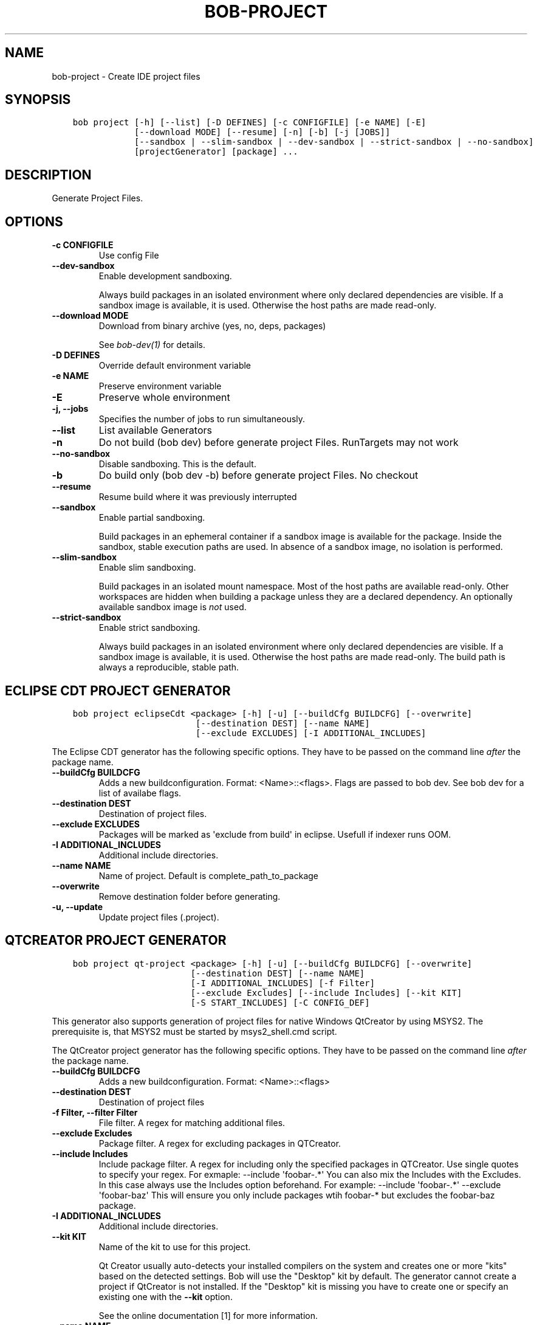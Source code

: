.\" Man page generated from reStructuredText.
.
.
.nr rst2man-indent-level 0
.
.de1 rstReportMargin
\\$1 \\n[an-margin]
level \\n[rst2man-indent-level]
level margin: \\n[rst2man-indent\\n[rst2man-indent-level]]
-
\\n[rst2man-indent0]
\\n[rst2man-indent1]
\\n[rst2man-indent2]
..
.de1 INDENT
.\" .rstReportMargin pre:
. RS \\$1
. nr rst2man-indent\\n[rst2man-indent-level] \\n[an-margin]
. nr rst2man-indent-level +1
.\" .rstReportMargin post:
..
.de UNINDENT
. RE
.\" indent \\n[an-margin]
.\" old: \\n[rst2man-indent\\n[rst2man-indent-level]]
.nr rst2man-indent-level -1
.\" new: \\n[rst2man-indent\\n[rst2man-indent-level]]
.in \\n[rst2man-indent\\n[rst2man-indent-level]]u
..
.TH "BOB-PROJECT" "1" "Jun 09, 2025" "1.1.0rc1" "Bob"
.SH NAME
bob-project \- Create IDE project files
.SH SYNOPSIS
.INDENT 0.0
.INDENT 3.5
.sp
.nf
.ft C
bob project [\-h] [\-\-list] [\-D DEFINES] [\-c CONFIGFILE] [\-e NAME] [\-E]
            [\-\-download MODE] [\-\-resume] [\-n] [\-b] [\-j [JOBS]]
            [\-\-sandbox | \-\-slim\-sandbox | \-\-dev\-sandbox | \-\-strict\-sandbox | \-\-no\-sandbox]
            [projectGenerator] [package] ...
.ft P
.fi
.UNINDENT
.UNINDENT
.SH DESCRIPTION
.sp
Generate Project Files.
.SH OPTIONS
.INDENT 0.0
.TP
.B \fB\-c CONFIGFILE\fP
Use config File
.TP
.B \fB\-\-dev\-sandbox\fP
Enable development sandboxing.
.sp
Always build packages in an isolated environment where only declared
dependencies are visible. If a sandbox image is available, it is used.
Otherwise the host paths are made read\-only.
.TP
.B \fB\-\-download MODE\fP
Download from binary archive (yes, no, deps, packages)
.sp
See \fI\%bob\-dev(1)\fP for details.
.TP
.B \fB\-D DEFINES\fP
Override default environment variable
.TP
.B \fB\-e NAME\fP
Preserve environment variable
.TP
.B \fB\-E\fP
Preserve whole environment
.TP
.B \fB\-j, \-\-jobs\fP
Specifies the number of jobs to run simultaneously.
.TP
.B \fB\-\-list\fP
List available Generators
.TP
.B \fB\-n\fP
Do not build (bob dev) before generate project Files. RunTargets may not
work
.TP
.B \fB\-\-no\-sandbox\fP
Disable sandboxing. This is the default.
.TP
.B \fB\-b\fP
Do build only (bob dev \-b) before generate project Files. No checkout
.TP
.B \fB\-\-resume\fP
Resume build where it was previously interrupted
.TP
.B \fB\-\-sandbox\fP
Enable partial sandboxing.
.sp
Build packages in an ephemeral container if a sandbox image is available
for the package. Inside the sandbox, stable execution paths are used. In
absence of a sandbox image, no isolation is performed.
.TP
.B \fB\-\-slim\-sandbox\fP
Enable slim sandboxing.
.sp
Build packages in an isolated mount namespace. Most of the host paths
are available read\-only. Other workspaces are hidden when building a
package unless they are a declared dependency. An optionally available
sandbox image is \fInot\fP used.
.TP
.B \fB\-\-strict\-sandbox\fP
Enable strict sandboxing.
.sp
Always build packages in an isolated environment where only declared
dependencies are visible. If a sandbox image is available, it is used.
Otherwise the host paths are made read\-only. The build path is always
a reproducible, stable path.
.UNINDENT
.SH ECLIPSE CDT PROJECT GENERATOR
.INDENT 0.0
.INDENT 3.5
.sp
.nf
.ft C
bob project eclipseCdt <package> [\-h] [\-u] [\-\-buildCfg BUILDCFG] [\-\-overwrite]
                        [\-\-destination DEST] [\-\-name NAME]
                        [\-\-exclude EXCLUDES] [\-I ADDITIONAL_INCLUDES]
.ft P
.fi
.UNINDENT
.UNINDENT
.sp
The Eclipse CDT generator has the following specific options. They have to be
passed on the command line \fIafter\fP the package name.
.INDENT 0.0
.TP
.B \fB\-\-buildCfg BUILDCFG\fP
Adds a new buildconfiguration. Format: <Name>::<flags>. Flags are passed
to bob dev. See bob dev for a list of availabe flags.
.TP
.B \fB\-\-destination DEST\fP
Destination of project files.
.TP
.B \fB\-\-exclude EXCLUDES\fP
Packages will be marked as \(aqexclude from build\(aq in eclipse. Usefull if indexer runs OOM.
.TP
.B \fB\-I ADDITIONAL_INCLUDES\fP
Additional include directories.
.TP
.B \fB\-\-name NAME\fP
Name of project. Default is complete_path_to_package
.TP
.B \fB\-\-overwrite\fP
Remove destination folder before generating.
.TP
.B \fB\-u, \-\-update\fP
Update project files (.project).
.UNINDENT
.SH QTCREATOR PROJECT GENERATOR
.INDENT 0.0
.INDENT 3.5
.sp
.nf
.ft C
bob project qt\-project <package> [\-h] [\-u] [\-\-buildCfg BUILDCFG] [\-\-overwrite]
                       [\-\-destination DEST] [\-\-name NAME]
                       [\-I ADDITIONAL_INCLUDES] [\-f Filter]
                       [\-\-exclude Excludes] [\-\-include Includes] [\-\-kit KIT]
                       [\-S START_INCLUDES] [\-C CONFIG_DEF]
.ft P
.fi
.UNINDENT
.UNINDENT
.sp
This generator also supports generation of project files for native Windows QtCreator
by using MSYS2. The prerequisite is, that MSYS2 must be started by msys2_shell.cmd script.
.sp
The QtCreator project generator has the following specific options. They have
to be passed on the command line \fIafter\fP the package name.
.INDENT 0.0
.TP
.B \fB\-\-buildCfg BUILDCFG\fP
Adds a new buildconfiguration. Format: <Name>::<flags>
.TP
.B \fB\-\-destination DEST\fP
Destination of project files
.TP
.B \fB\-f Filter, \-\-filter Filter\fP
File filter. A regex for matching additional files.
.TP
.B \fB\-\-exclude Excludes\fP
Package filter. A regex for excluding packages in QTCreator.
.TP
.B \fB\-\-include Includes\fP
Include package filter. A regex for including only the specified packages in QTCreator.
Use single quotes to specify your regex. For exmaple: \-\-include \(aqfoobar\-.*\(aq
You can also mix the Includes with the Excludes. In this case always use the Includes option beforehand.
For example: \-\-include \(aqfoobar\-.*\(aq \-\-exclude \(aqfoobar\-baz\(aq This will ensure you only include packages
wtih foobar\-* but excludes the foobar\-baz package.
.TP
.B \fB\-I ADDITIONAL_INCLUDES\fP
Additional include directories.
.TP
.B \fB\-\-kit KIT\fP
Name of the kit to use for this project.
.sp
Qt Creator usually auto\-detects your installed compilers on the system and
creates one or more \(dqkits\(dq based on the detected settings. Bob will use the
\(dqDesktop\(dq kit by default. The generator cannot create a project if
QtCreator is not installed. If the \(dqDesktop\(dq kit is missing you have to
create one or specify an existing one with the \fB\-\-kit\fP option.
.sp
See the online documentation [1] for more information.
.TP
.B \fB\-\-name NAME\fP
Name of project. Default is complete_path_to_package
.TP
.B \fB\-\-overwrite\fP
Remove destination folder before generating.
.TP
.B \fB\-u, \-\-update\fP
Update project files (.files, .includes, .config)
.TP
.B \fB\-S START_INCLUDES\fP
Additional include directories, will be placed at the beginning of the include list.
.TP
.B \fB\-C CONFIG_DEF\fP
Add line to .config file. Can be used to specify preprocessor defines used by the QTCreator.
.UNINDENT
.SH VISUAL STUDIO CODE PROJECT GENERATOR
.INDENT 0.0
.INDENT 3.5
.sp
.nf
.ft C
bob project vscode <package> [\-h] [\-\-name NAME] [\-\-destination DEST]
                   [\-\-exclude EXCLUDES]
                   [\-\-include INCLUDE] [\-I ADDITIONAL_INCLUDES]
                   [\-S START_INCLUDES] [\-\-sort]
.ft P
.fi
.UNINDENT
.UNINDENT
.sp
The Visual Studio Code generator will generate a single .code\-workspace file which could be opened in the Visual Studio Code.
.sp
The Visual Studio Code generator has the following specific options. They have to be
passed on the command line \fIafter\fP the package name.
.INDENT 0.0
.TP
.B \fB\-\-name NAME\fP
Name of project. Default is package_name
.TP
.B \fB\-\-destination DEST\fP
Destination of project files.
.TP
.B \fB\-\-exclude EXCLUDES\fP
Package filter. A regex for excluding packages in VSCode.
.TP
.B \fB\-\-include INCLUDE\fP
Include package filter. A regex for including only the specified packages in VSCode.
Use single quotes to specify your regex. For exmaple: \-\-include \(aqfoobar\-.*\(aq
You can also mix the Includes with the Excludes. In this case always use the Includes option beforehand.
For example: \-\-include \(aqfoobar\-.*\(aq \-\-exclude \(aqfoobar\-baz\(aq This will ensure you only include packages
wtih foobar\-* but excludes the foobar\-baz package.
.TP
.B \fB\-I ADDITIONAL_INCLUDES\fP
Additional include directories.
.TP
.B \fB\-S START_INCLUDES\fP
Additional include directories, will be placed at the beginning of the include list.
.TP
.B \fB\-\-sort\fP
Sort the dependend packages by name (default: unsorted)
.UNINDENT
.SH EXTERNAL LINKS
.IP [1] 5
\fI\%https://doc.qt.io/qtcreator/creator\-configuring.html#checking\-build\-and\-run\-settings\fP
.SH AUTHOR
Jan Klötzke
.SH COPYRIGHT
2016-2025, The BobBuildTool Contributors
.\" Generated by docutils manpage writer.
.
